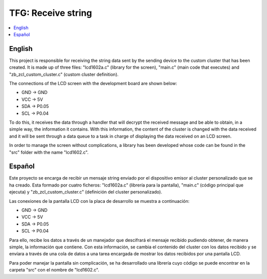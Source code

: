 .. _zigbee_recibo_string:

TFG: Receive string
##################

.. contents::
   :local:
   :depth: 2

English
------
This project is responsible for receiving the string data sent by the sending device to the custom cluster that has been created. It is made up of three files: "lcd1602a.c" (library for the screen), "main.c" (main code that executes) and "zb_zcl_custom_cluster.c" (custom cluster definition).

The connections of the LCD screen with the development board are shown below:

* GND -> GND 
* VCC -> 5V
* SDA -> P0.05
* SCL -> P0.04

To do this, it receives the data through a handler that will decrypt the received message and be able to obtain, in a simple way, the information it contains. With this information, the content of the cluster is changed with the data received and it will be sent through a data queue to a task in charge of displaying the data received on an LCD screen.

In order to manage the screen without complications, a library has been developed whose code can be found in the "src" folder with the name "lcd1602.c".

Español
------
Este proyecto se encarga de recibir un mensaje string enviado por el dispositivo emisor al cluster personalizado que se ha creado. Esta formado por cuatro ficheros: "lcd1602a.c" (librería para la pantalla), "main.c" (código principal que ejecuta) y "zb_zcl_custom_cluster.c" (definición del cluster personalizado).

Las conexiones de la pantalla LCD con la placa de desarrollo se muestra a continuación:

* GND -> GND 
* VCC -> 5V
* SDA -> P0.05
* SCL -> P0.04

Para ello, recibe los datos a través de un manejador que descifrará el mensaje recibido pudiendo obtener, de manera simple, la información que contiene. Con esta información, se cambia el contenido del cluster con los datos recibido y se envíara a través de una cola de datos a una tarea encargada de mostrar los datos recibidos por una pantalla LCD.

Para poder manejar la pantalla sin complicación, se ha desarrollado una librería cuyo código se puede encontrar en la carpeta "src" con el nombre de "lcd1602.c".
